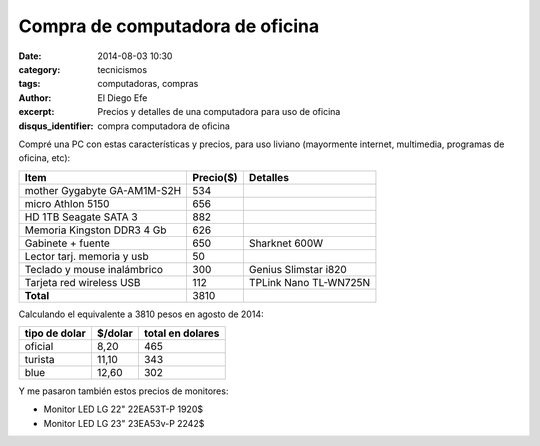 Compra de computadora de oficina
################################

:date: 2014-08-03 10:30
:category: tecnicismos
:tags: computadoras, compras
:author: El Diego Efe
:excerpt: Precios y detalles de una computadora para uso de oficina
:disqus_identifier: compra computadora de oficina

Compré una PC con estas características y precios, para uso liviano
(mayormente internet, multimedia, programas de oficina, etc):

===========================   =========   =====================
Item                          Precio($)   Detalles
===========================   =========   =====================
mother Gygabyte GA-AM1M-S2H	534
micro Athlon 5150               656
HD 1TB Seagate SATA 3	        882
Memoria Kingston DDR3 4 Gb	626
Gabinete + fuente       	650       Sharknet 600W
Lector tarj. memoria y usb	50
Teclado y mouse inalámbrico	300       Genius Slimstar i820
Tarjeta red wireless USB	112       TPLink Nano TL-WN725N
**Total**                       3810
===========================   =========   =====================

Calculando el equivalente a 3810 pesos en agosto de 2014:

=============    =========    ================
tipo de dolar    $/dolar      total en dolares
=============    =========    ================
oficial          8,20         465
turista          11,10        343
blue             12,60        302
=============    =========    ================

Y me pasaron también estos precios de monitores:

* Monitor LED LG 22" 22EA53T-P 1920$
* Monitor LED LG 23" 23EA53v-P 2242$
